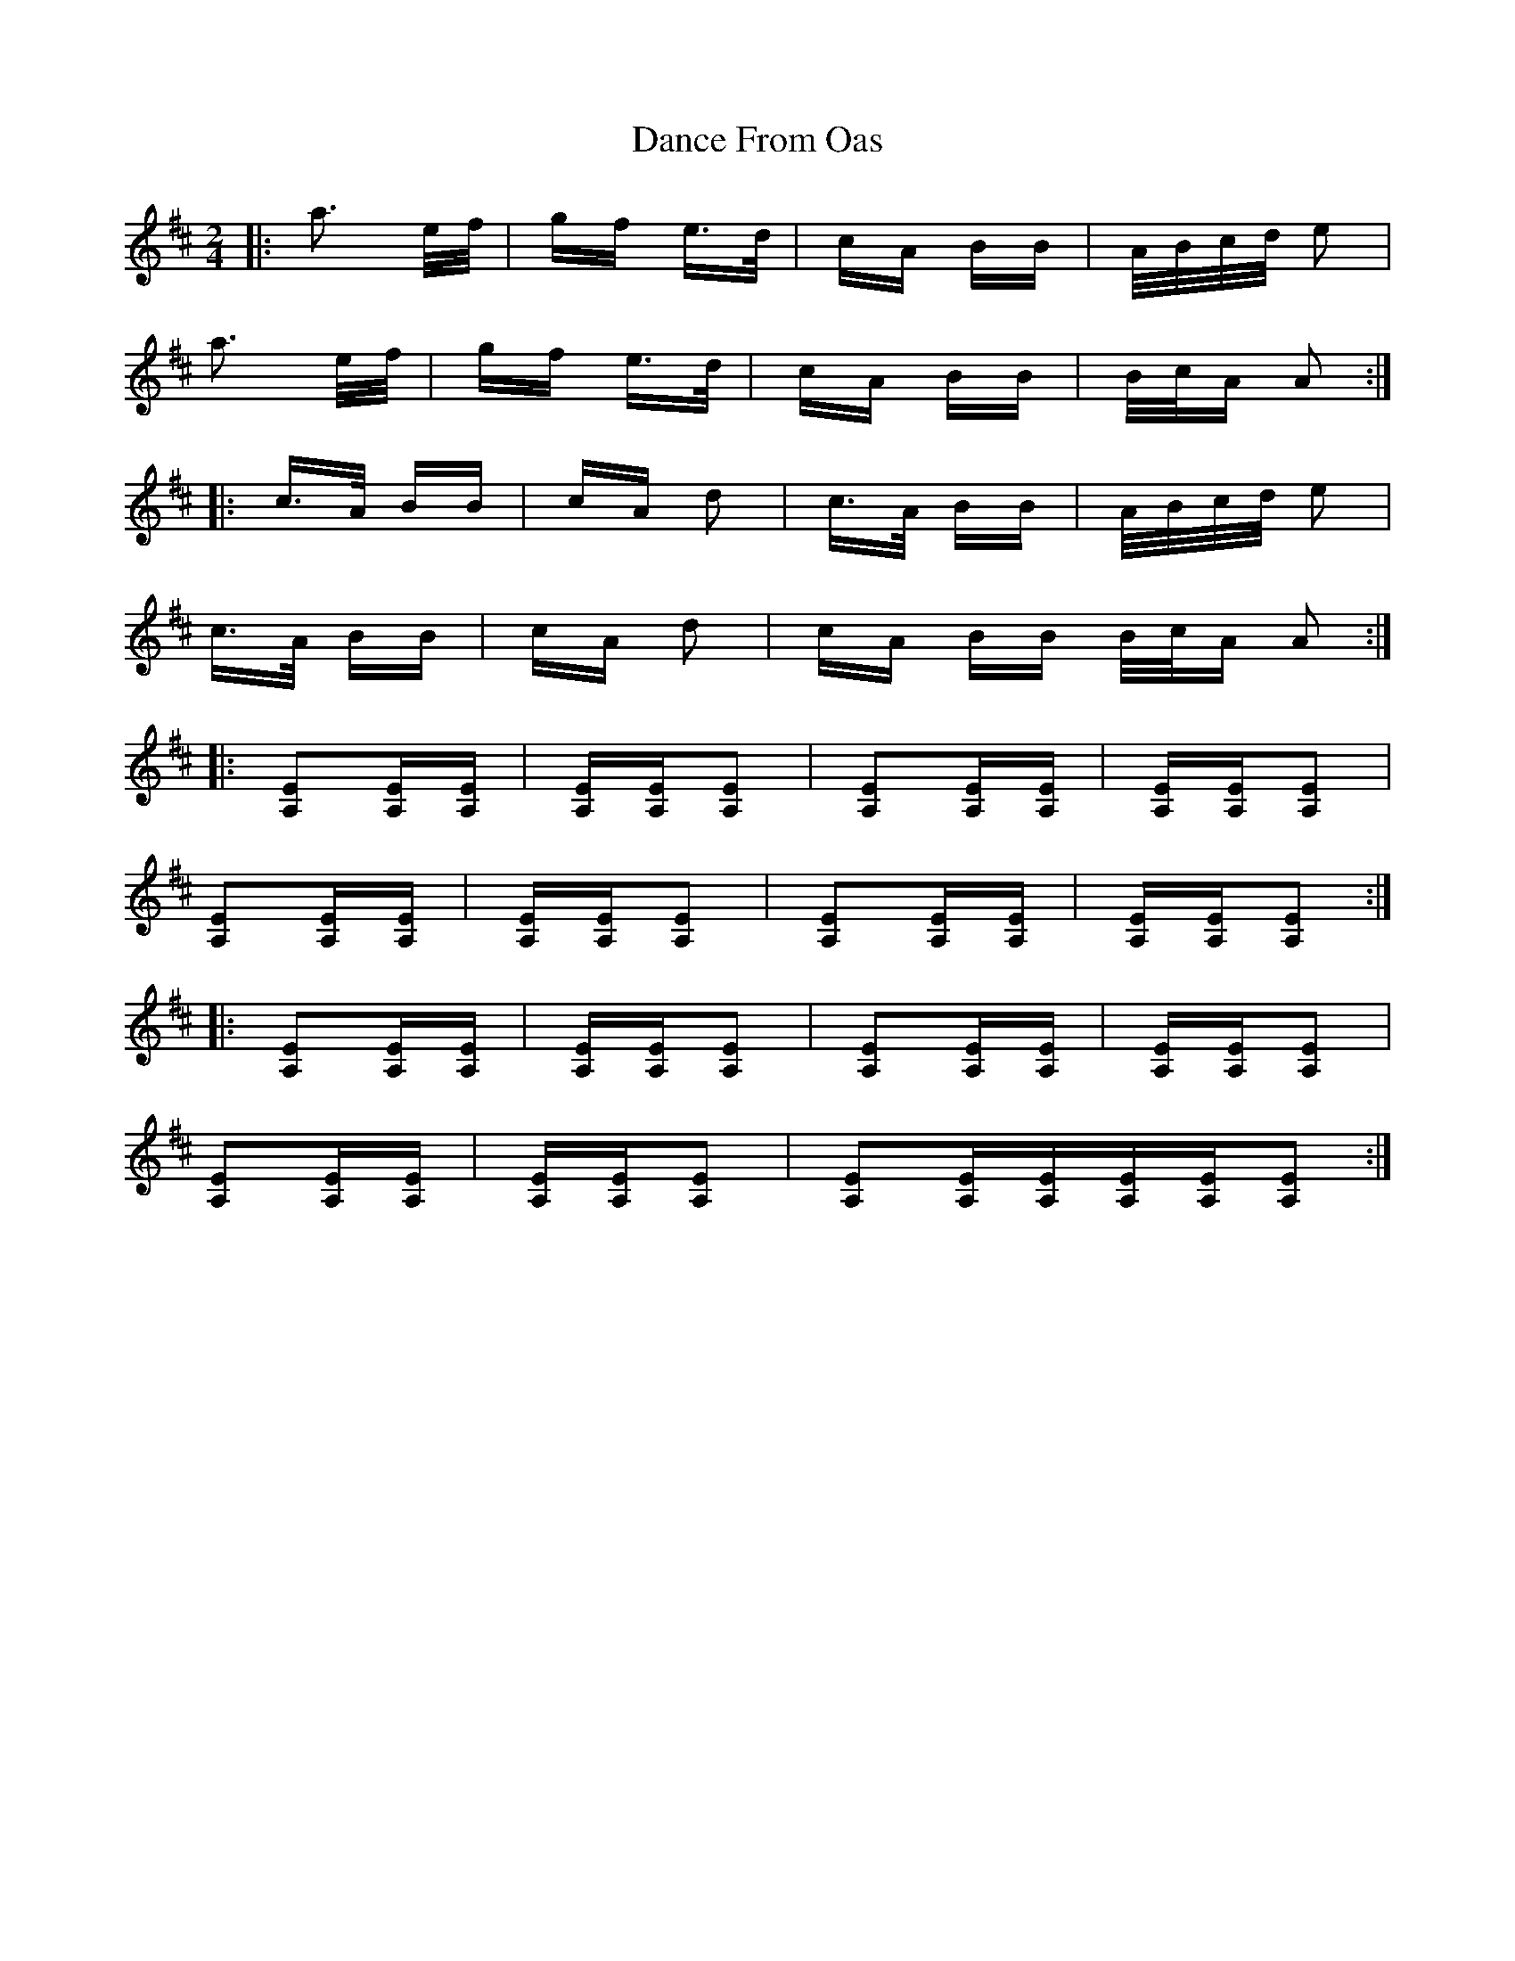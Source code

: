X: 9277
T: Dance From Oas
R: polka
M: 2/4
K: Amixolydian
|:a3 e/f/|gf e>d|cA BB|A/B/c/d/ e2|
a3 e/f/|gf e>d|cA BB|B/c/A A2:|
|:c>A BB|cA d2|c>A BB|A/B/c/d/ e2|
c>A BB|cA d2|cA BB B/c/A A2:|
|:[E2A,2][EA,][EA,]|[EA,][EA,][E2A,2]|[E2A,2][EA,][EA,]|[EA,][EA,][E2A,2]|
[E2A,2][EA,][EA,]|[EA,][EA,][E2A,2]|[E2A,2][EA,][EA,]|[EA,][EA,][E2A,2]:|
|:[E2A,2][EA,][EA,]|[EA,][EA,][E2A,2]|[E2A,2][EA,][EA,]|[EA,][EA,][E2A,2]|
[E2A,2][EA,][EA,]|[EA,][EA,][E2A,2]|[E2A,2][EA,][EA,][EA,][EA,][E2A,2]:|

